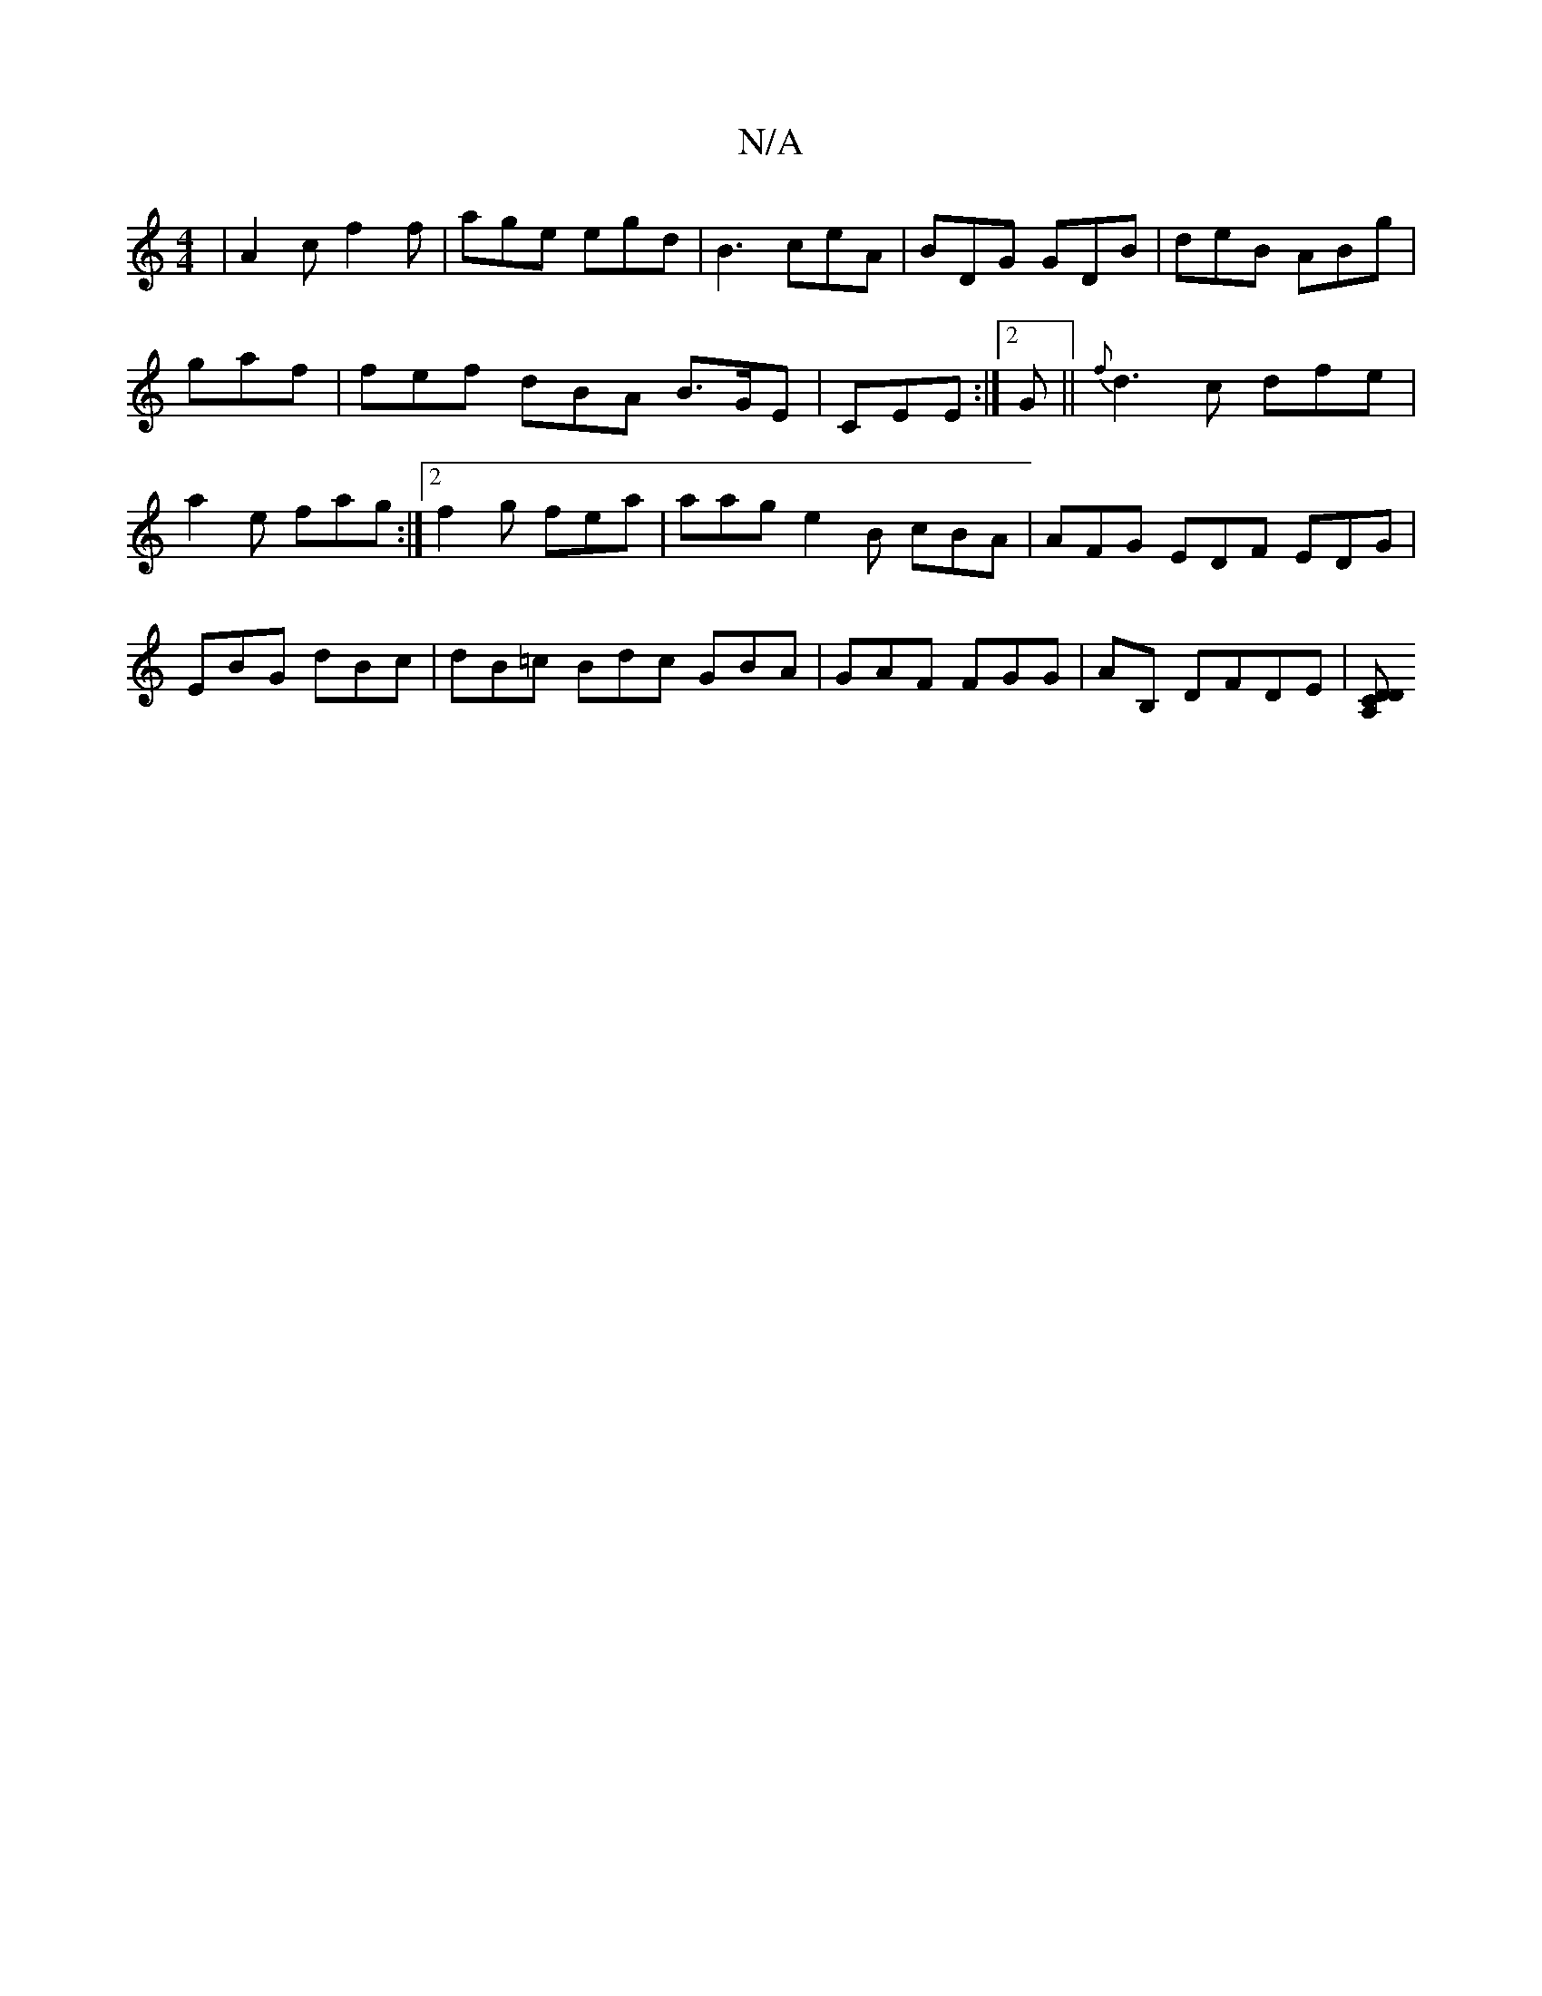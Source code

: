 X:1
T:N/A
M:4/4
R:N/A
K:Cmajor
| A2c f2f | age egd | B3 ceA | BDG GDB | deB ABg | gaf | fef dBA B>GE | CEE :|2 G||{f}d3 c dfe | a2e fag :|2 f2 g fea | aag e2 B cBA | AFG EDF EDG|EBG dBc | dB=c Bdc GBA | GAF FGG | AB, DFDE |[A,DC D2